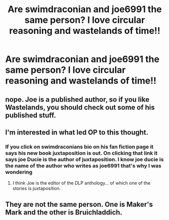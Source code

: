 #+TITLE: Are swimdraconian and joe6991 the same person? I love circular reasoning and wastelands of time!!

* Are swimdraconian and joe6991 the same person? I love circular reasoning and wastelands of time!!
:PROPERTIES:
:Author: Blowback123
:Score: 4
:DateUnix: 1532529370.0
:DateShort: 2018-Jul-25
:FlairText: Discussion
:END:

** nope. Joe is a published author, so if you like Wastelands, you should check out some of his published stuff.
:PROPERTIES:
:Author: Lord_Anarchy
:Score: 5
:DateUnix: 1532533411.0
:DateShort: 2018-Jul-25
:END:


** I'm interested in what led OP to this thought.
:PROPERTIES:
:Author: ScottPress
:Score: 3
:DateUnix: 1532552039.0
:DateShort: 2018-Jul-26
:END:

*** If you click on swimdraconians bio on his fan fiction page it says his new book juxtaposition is out. On clicking that link it says joe Ducie is the author of juxtaposition. I know joe ducie is the name of the author who writes as joe6991 that's why I was wondering
:PROPERTIES:
:Author: Blowback123
:Score: 3
:DateUnix: 1532570829.0
:DateShort: 2018-Jul-26
:END:

**** I think Joe is the editor of the DLP anthology... of which one of the stories is juxtaposition.
:PROPERTIES:
:Author: deep-diver
:Score: 5
:DateUnix: 1532578536.0
:DateShort: 2018-Jul-26
:END:


** They are not the same person. One is Maker's Mark and the other is Bruichladdich.
:PROPERTIES:
:Author: __Pers
:Score: 1
:DateUnix: 1532743849.0
:DateShort: 2018-Jul-28
:END:
